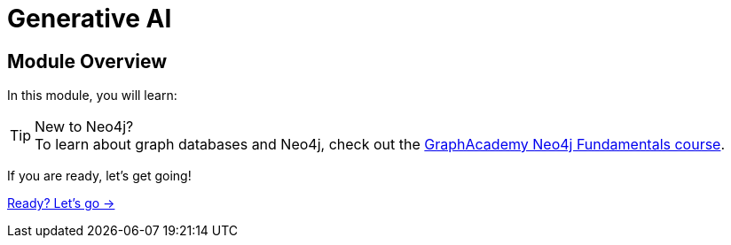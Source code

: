 = Generative AI
:order: 1

== Module Overview

In this module, you will learn:

// TODO 


[TIP]
.New to Neo4j?
To learn about graph databases and Neo4j, check out the  link:/courses/neo4j-fundamentals/[GraphAcademy Neo4j Fundamentals course^].

If you are ready, let's get going!

link:./1-what-is-genai/[Ready? Let's go →, role=btn]